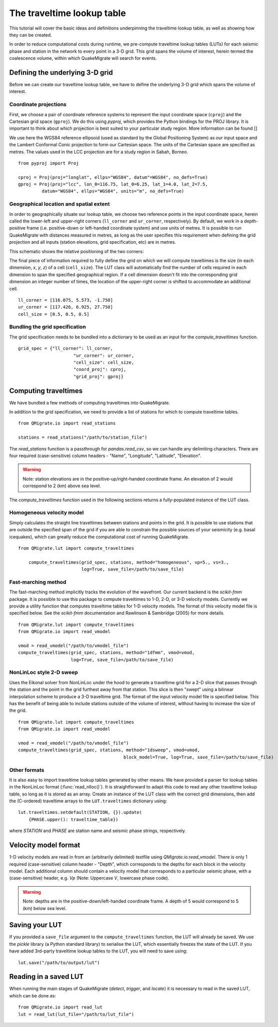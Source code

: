 The traveltime lookup table
===========================
This tutorial will cover the basic ideas and definitions underpinning the traveltime lookup table, as well as showing how they can be created.

In order to reduce computational costs during runtime, we pre-compute traveltime
lookup tables (LUTs) for each seismic phase and station in the network to every point in a 3-D grid. This grid spans the volume of interest, herein termed the coalescence volume, within which QuakeMigrate will search for events.

Defining the underlying 3-D grid
--------------------------------
Before we can create our traveltime lookup table, we have to define the underlying 3-D grid which spans the volume of interest.

Coordinate projections
######################
First, we choose a pair of coordinate reference systems to represent the input coordinate space (``cproj``) and the Cartesian grid space (``gproj``). We do this using `pyproj`, which provides the Python bindings for the PROJ library. It is important to think about which projection is best suited to your particular study region. More information can be found []

We use here the WGS84 reference ellipsoid (used as standard by the Global Positioning System) as our input space and the Lambert Conformal Conic projection to form our Cartesian space. The units of the Cartesian space are specified as metres. The values used in the LCC projection are for a study region in Sabah, Borneo.

::

	from pyproj import Proj

	cproj = Proj(proj="longlat", ellps="WGS84", datum"=WGS84", no_defs=True)
	gproj = Proj(proj="lcc", lon_0=116.75, lat_0=6.25, lat_1=4.0, lat_2=7.5,
	         datum="WGS84", ellps="WGS84", units="m", no_defs=True)

Geographical location and spatial extent
########################################
In order to geographically situate our lookup table, we choose two reference points in the input coordinate space, herein called the lower-left and upper-right corners (``ll_corner`` and ``ur_corner``, respectively). By default, we work in a depth-positive frame (i.e. positive-down or left-handed coordinate system) and use units of metres. It is possible to run QuakeMigrate with distances measured in metres, as long as the user specifies this requirement when defining the grid projection and all inputs (station elevations, grid specification, etc) are in metres.

This schematic shows the relative positioning of the two corners:

.. image:: img/LUT_definition.png

The final piece of information required to fully define the grid on which we will compute traveltimes is the size (in each dimension, `x`, `y`, `z`) of a cell (``cell_size``). The LUT class will automatically find the number of cells required in each dimension to span the specified geographical region. If a cell dimension doesn't fit into the corresponding grid dimension an integer number of times, the location of the upper-right corner is shifted to accommodate an additional cell.

::

	ll_corner = [116.075, 5.573, -1.750]
	ur_corner = [117.426, 6.925, 27.750]
	cell_size = [0.5, 0.5, 0.5]

Bundling the grid specification
###############################
The grid specification needs to be bundled into a dictionary to be used as an input for the `compute_traveltimes` function.

::

    grid_spec = {"ll_corner": ll_corner,
    			 "ur_corner": ur_corner,
    			 "cell_size": cell_size,
    			 "coord_proj": cproj,
    			 "grid_proj": gproj}

Computing traveltimes
---------------------
We have bundled a few methods of computing traveltimes into QuakeMigrate.

In addition to the grid specification, we need to provide a list of stations for which to compute traveltime tables.

::

    from QMigrate.io import read_stations

    stations = read_stations("/path/to/station_file")

The `read_stations` function is a passthrough for `pandas.read_csv`, so we can handle any delimiting characters. There are four required (case-sensitive) column
headers - "Name", "Longitude", "Latitude", "Elevation".

.. warning:: Note: station elevations are in the positive-up/right-handed coordinate frame. An elevation of 2 would correspond to 2 (km) above sea level.

The `compute_traveltimes` function used in the following sections returns a fully-populated instance of the LUT class.

Homogeneous velocity model
##########################
Simply calculates the straight line traveltimes between stations and points in the grid. It is possible to use stations that are outside the specified span of the grid if you are able to constrain the possible sources of your seismicity (e.g. basal icequakes), which can greatly reduce the computational cost of running QuakeMigrate.

::

    from QMigrate.lut import compute_traveltimes

	compute_traveltimes(grid_spec, stations, method="homogeneous", vp=5., vs=3.,
	                    log=True, save_file=/path/to/save_file)

Fast-marching method
####################
The fast-marching method implicitly tracks the evolution of the wavefront. Our current backend is the `scikit-fmm` package. It is possible to use this package to compute traveltimes to 1-D, 2-D, or 3-D velocity models. Currently we provide a utility function that computes traveltime tables for 1-D velocity models. The format of this velocity model file is specified below. See the `scikit-fmm` documentation and Rawlinson & Sambridge (2005) for more details.

::

	from QMigrate.lut import compute_traveltimes
	from QMigrate.io import read_vmodel

	vmod = read_vmodel("/path/to/vmodel_file")
	compute_traveltimes(grid_spec, stations, method="1dfmm", vmod=vmod,
	                    log=True, save_file=/path/to/save_file)

NonLinLoc style 2-D sweep
#########################
Uses the Eikonal solver from NonLinLoc under the hood to generate a traveltime grid for a 2-D slice that passes through the station and the point in the grid furthest away from that station. This slice is then "swept" using a bilinear interpolation scheme to produce a 3-D traveltime grid. The format of the input velocity model file is specified below. This has the benefit of being able to include stations outside of the volume of interest, without having to increase the size of the grid.

::

	from QMigrate.lut import compute_traveltimes
	from QMigrate.io import read_vmodel

	vmod = read_vmodel("/path/to/vmodel_file")
	compute_traveltimes(grid_spec, stations, method="1dsweep", vmod=vmod,
						block_model=True, log=True, save_file=/path/to/save_file)

Other formats
#############
It is also easy to import traveltime lookup tables generated by other means. We have provided a parser for lookup tables in the NonLinLoc format (:func:`read_nlloc()`). It is straightforward to adapt this code to read any other traveltime lookup table, so long as it is stored as an array. Create an instance of the LUT class with the correct grid dimensions, then add the (C-ordered) traveltime arrays to the ``LUT.traveltimes`` dictionary using:

::

    lut.traveltimes.setdefault(STATION, {}).update(
        {PHASE.upper(): traveltime_table})

where `STATION` and `PHASE` are station name and seismic phase strings, respectively.

Velocity model format
---------------------
1-D velocity models are read in from an (arbitrarily delimited) textfile using `QMigrate.io.read_vmodel`. There is only 1 required (case-sensitive) column header - "Depth", which corresponds to the depths for each block in the velocity model. Each additional column should contain a velocity model that corresponds to a particular seismic phase, with a (case-sensitive) header, e.g. `Vp` (Note: Uppercase `V`, lowercase phase code).

.. warning:: Note: depths are in the positive-down/left-handed coordinate frame. A depth of 5 would correspond to 5 (km) below sea level.

Saving your LUT
---------------
If you provided a ``save_file`` argument to the ``compute_traveltimes`` function, the LUT will already be saved. We use the `pickle` library (a Python standard library) to serialise the LUT, which essentially freezes the state of the LUT. If you have added 3rd-party traveltime lookup tables to the LUT, you will need to save using:

::

	lut.save("/path/to/output/lut")

Reading in a saved LUT
----------------------
When running the main stages of QuakeMigrate (`detect`, `trigger`, and `locate`)
it is necessary to read in the saved LUT, which can be done as:

::

    from QMigrate.io import read_lut
    lut = read_lut(lut_file="/path/to/lut_file")
